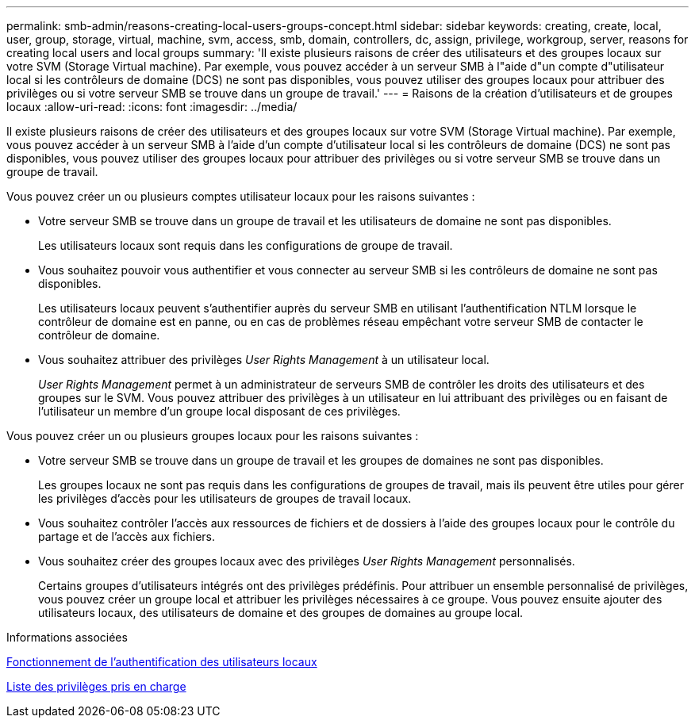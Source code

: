 ---
permalink: smb-admin/reasons-creating-local-users-groups-concept.html 
sidebar: sidebar 
keywords: creating, create, local, user, group, storage, virtual, machine, svm, access, smb, domain, controllers, dc, assign, privilege, workgroup, server, reasons for creating local users and local groups 
summary: 'Il existe plusieurs raisons de créer des utilisateurs et des groupes locaux sur votre SVM (Storage Virtual machine). Par exemple, vous pouvez accéder à un serveur SMB à l"aide d"un compte d"utilisateur local si les contrôleurs de domaine (DCS) ne sont pas disponibles, vous pouvez utiliser des groupes locaux pour attribuer des privilèges ou si votre serveur SMB se trouve dans un groupe de travail.' 
---
= Raisons de la création d'utilisateurs et de groupes locaux
:allow-uri-read: 
:icons: font
:imagesdir: ../media/


[role="lead"]
Il existe plusieurs raisons de créer des utilisateurs et des groupes locaux sur votre SVM (Storage Virtual machine). Par exemple, vous pouvez accéder à un serveur SMB à l'aide d'un compte d'utilisateur local si les contrôleurs de domaine (DCS) ne sont pas disponibles, vous pouvez utiliser des groupes locaux pour attribuer des privilèges ou si votre serveur SMB se trouve dans un groupe de travail.

Vous pouvez créer un ou plusieurs comptes utilisateur locaux pour les raisons suivantes :

* Votre serveur SMB se trouve dans un groupe de travail et les utilisateurs de domaine ne sont pas disponibles.
+
Les utilisateurs locaux sont requis dans les configurations de groupe de travail.

* Vous souhaitez pouvoir vous authentifier et vous connecter au serveur SMB si les contrôleurs de domaine ne sont pas disponibles.
+
Les utilisateurs locaux peuvent s'authentifier auprès du serveur SMB en utilisant l'authentification NTLM lorsque le contrôleur de domaine est en panne, ou en cas de problèmes réseau empêchant votre serveur SMB de contacter le contrôleur de domaine.

* Vous souhaitez attribuer des privilèges _User Rights Management_ à un utilisateur local.
+
_User Rights Management_ permet à un administrateur de serveurs SMB de contrôler les droits des utilisateurs et des groupes sur le SVM. Vous pouvez attribuer des privilèges à un utilisateur en lui attribuant des privilèges ou en faisant de l'utilisateur un membre d'un groupe local disposant de ces privilèges.



Vous pouvez créer un ou plusieurs groupes locaux pour les raisons suivantes :

* Votre serveur SMB se trouve dans un groupe de travail et les groupes de domaines ne sont pas disponibles.
+
Les groupes locaux ne sont pas requis dans les configurations de groupes de travail, mais ils peuvent être utiles pour gérer les privilèges d'accès pour les utilisateurs de groupes de travail locaux.

* Vous souhaitez contrôler l'accès aux ressources de fichiers et de dossiers à l'aide des groupes locaux pour le contrôle du partage et de l'accès aux fichiers.
* Vous souhaitez créer des groupes locaux avec des privilèges _User Rights Management_ personnalisés.
+
Certains groupes d'utilisateurs intégrés ont des privilèges prédéfinis. Pour attribuer un ensemble personnalisé de privilèges, vous pouvez créer un groupe local et attribuer les privilèges nécessaires à ce groupe. Vous pouvez ensuite ajouter des utilisateurs locaux, des utilisateurs de domaine et des groupes de domaines au groupe local.



.Informations associées
xref:local-user-authentication-concept.adoc[Fonctionnement de l'authentification des utilisateurs locaux]

xref:list-supported-privileges-reference.html[Liste des privilèges pris en charge]

